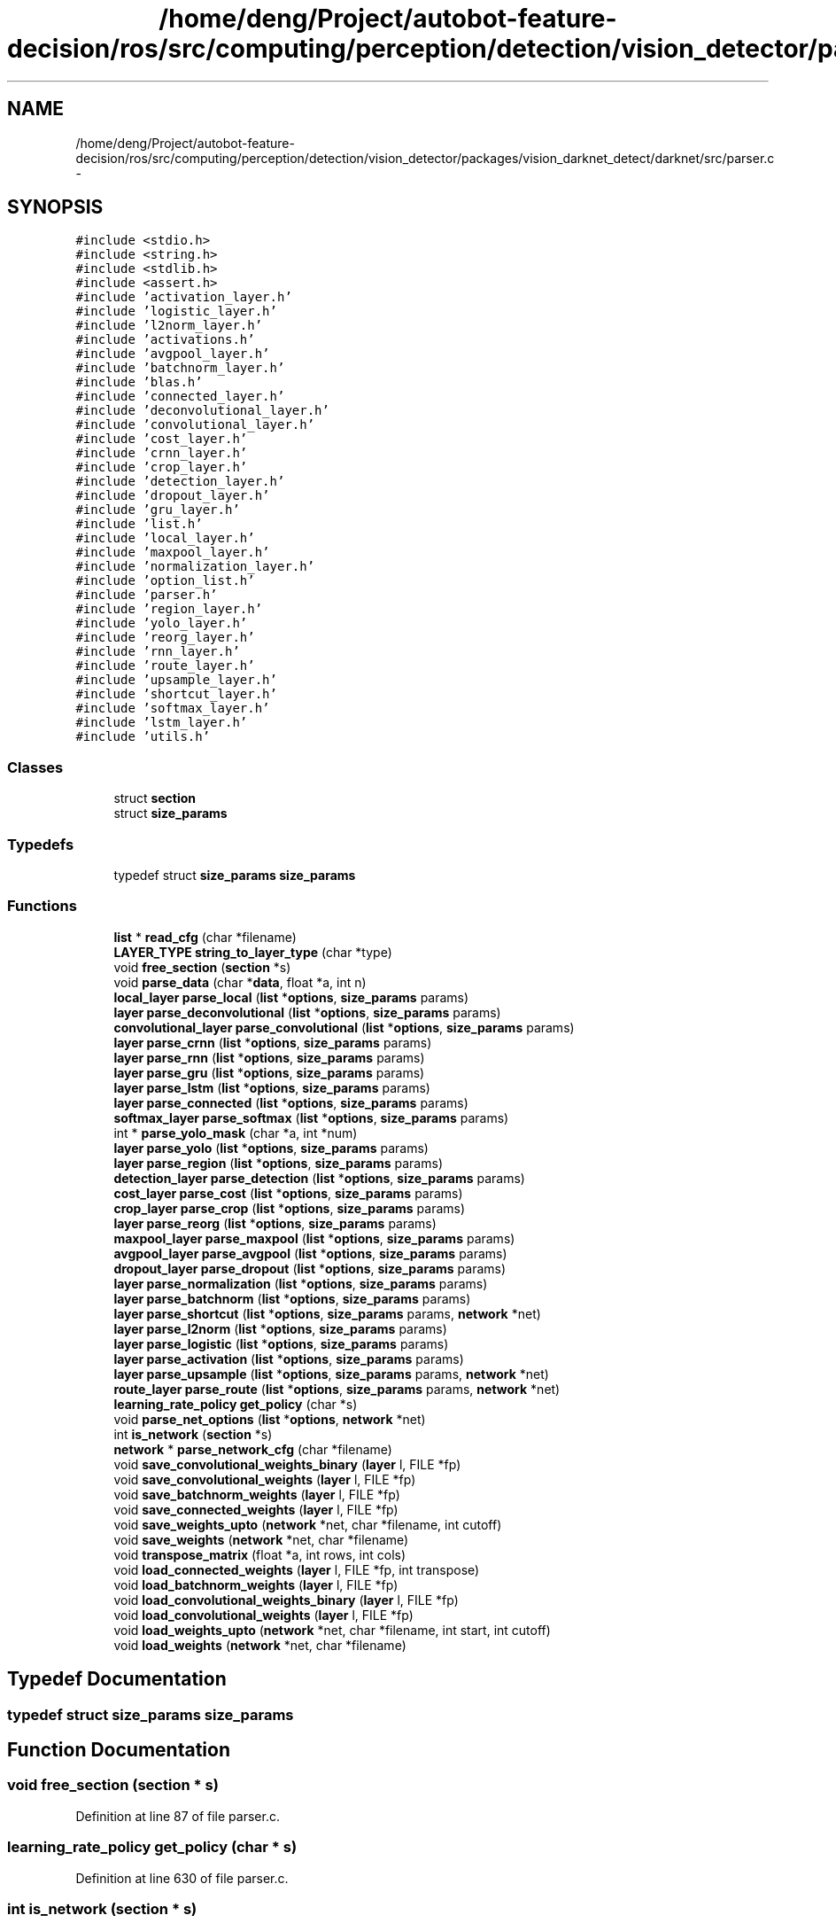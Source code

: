 .TH "/home/deng/Project/autobot-feature-decision/ros/src/computing/perception/detection/vision_detector/packages/vision_darknet_detect/darknet/src/parser.c" 3 "Fri May 22 2020" "Autoware_Doxygen" \" -*- nroff -*-
.ad l
.nh
.SH NAME
/home/deng/Project/autobot-feature-decision/ros/src/computing/perception/detection/vision_detector/packages/vision_darknet_detect/darknet/src/parser.c \- 
.SH SYNOPSIS
.br
.PP
\fC#include <stdio\&.h>\fP
.br
\fC#include <string\&.h>\fP
.br
\fC#include <stdlib\&.h>\fP
.br
\fC#include <assert\&.h>\fP
.br
\fC#include 'activation_layer\&.h'\fP
.br
\fC#include 'logistic_layer\&.h'\fP
.br
\fC#include 'l2norm_layer\&.h'\fP
.br
\fC#include 'activations\&.h'\fP
.br
\fC#include 'avgpool_layer\&.h'\fP
.br
\fC#include 'batchnorm_layer\&.h'\fP
.br
\fC#include 'blas\&.h'\fP
.br
\fC#include 'connected_layer\&.h'\fP
.br
\fC#include 'deconvolutional_layer\&.h'\fP
.br
\fC#include 'convolutional_layer\&.h'\fP
.br
\fC#include 'cost_layer\&.h'\fP
.br
\fC#include 'crnn_layer\&.h'\fP
.br
\fC#include 'crop_layer\&.h'\fP
.br
\fC#include 'detection_layer\&.h'\fP
.br
\fC#include 'dropout_layer\&.h'\fP
.br
\fC#include 'gru_layer\&.h'\fP
.br
\fC#include 'list\&.h'\fP
.br
\fC#include 'local_layer\&.h'\fP
.br
\fC#include 'maxpool_layer\&.h'\fP
.br
\fC#include 'normalization_layer\&.h'\fP
.br
\fC#include 'option_list\&.h'\fP
.br
\fC#include 'parser\&.h'\fP
.br
\fC#include 'region_layer\&.h'\fP
.br
\fC#include 'yolo_layer\&.h'\fP
.br
\fC#include 'reorg_layer\&.h'\fP
.br
\fC#include 'rnn_layer\&.h'\fP
.br
\fC#include 'route_layer\&.h'\fP
.br
\fC#include 'upsample_layer\&.h'\fP
.br
\fC#include 'shortcut_layer\&.h'\fP
.br
\fC#include 'softmax_layer\&.h'\fP
.br
\fC#include 'lstm_layer\&.h'\fP
.br
\fC#include 'utils\&.h'\fP
.br

.SS "Classes"

.in +1c
.ti -1c
.RI "struct \fBsection\fP"
.br
.ti -1c
.RI "struct \fBsize_params\fP"
.br
.in -1c
.SS "Typedefs"

.in +1c
.ti -1c
.RI "typedef struct \fBsize_params\fP \fBsize_params\fP"
.br
.in -1c
.SS "Functions"

.in +1c
.ti -1c
.RI "\fBlist\fP * \fBread_cfg\fP (char *filename)"
.br
.ti -1c
.RI "\fBLAYER_TYPE\fP \fBstring_to_layer_type\fP (char *type)"
.br
.ti -1c
.RI "void \fBfree_section\fP (\fBsection\fP *s)"
.br
.ti -1c
.RI "void \fBparse_data\fP (char *\fBdata\fP, float *a, int n)"
.br
.ti -1c
.RI "\fBlocal_layer\fP \fBparse_local\fP (\fBlist\fP *\fBoptions\fP, \fBsize_params\fP params)"
.br
.ti -1c
.RI "\fBlayer\fP \fBparse_deconvolutional\fP (\fBlist\fP *\fBoptions\fP, \fBsize_params\fP params)"
.br
.ti -1c
.RI "\fBconvolutional_layer\fP \fBparse_convolutional\fP (\fBlist\fP *\fBoptions\fP, \fBsize_params\fP params)"
.br
.ti -1c
.RI "\fBlayer\fP \fBparse_crnn\fP (\fBlist\fP *\fBoptions\fP, \fBsize_params\fP params)"
.br
.ti -1c
.RI "\fBlayer\fP \fBparse_rnn\fP (\fBlist\fP *\fBoptions\fP, \fBsize_params\fP params)"
.br
.ti -1c
.RI "\fBlayer\fP \fBparse_gru\fP (\fBlist\fP *\fBoptions\fP, \fBsize_params\fP params)"
.br
.ti -1c
.RI "\fBlayer\fP \fBparse_lstm\fP (\fBlist\fP *\fBoptions\fP, \fBsize_params\fP params)"
.br
.ti -1c
.RI "\fBlayer\fP \fBparse_connected\fP (\fBlist\fP *\fBoptions\fP, \fBsize_params\fP params)"
.br
.ti -1c
.RI "\fBsoftmax_layer\fP \fBparse_softmax\fP (\fBlist\fP *\fBoptions\fP, \fBsize_params\fP params)"
.br
.ti -1c
.RI "int * \fBparse_yolo_mask\fP (char *a, int *num)"
.br
.ti -1c
.RI "\fBlayer\fP \fBparse_yolo\fP (\fBlist\fP *\fBoptions\fP, \fBsize_params\fP params)"
.br
.ti -1c
.RI "\fBlayer\fP \fBparse_region\fP (\fBlist\fP *\fBoptions\fP, \fBsize_params\fP params)"
.br
.ti -1c
.RI "\fBdetection_layer\fP \fBparse_detection\fP (\fBlist\fP *\fBoptions\fP, \fBsize_params\fP params)"
.br
.ti -1c
.RI "\fBcost_layer\fP \fBparse_cost\fP (\fBlist\fP *\fBoptions\fP, \fBsize_params\fP params)"
.br
.ti -1c
.RI "\fBcrop_layer\fP \fBparse_crop\fP (\fBlist\fP *\fBoptions\fP, \fBsize_params\fP params)"
.br
.ti -1c
.RI "\fBlayer\fP \fBparse_reorg\fP (\fBlist\fP *\fBoptions\fP, \fBsize_params\fP params)"
.br
.ti -1c
.RI "\fBmaxpool_layer\fP \fBparse_maxpool\fP (\fBlist\fP *\fBoptions\fP, \fBsize_params\fP params)"
.br
.ti -1c
.RI "\fBavgpool_layer\fP \fBparse_avgpool\fP (\fBlist\fP *\fBoptions\fP, \fBsize_params\fP params)"
.br
.ti -1c
.RI "\fBdropout_layer\fP \fBparse_dropout\fP (\fBlist\fP *\fBoptions\fP, \fBsize_params\fP params)"
.br
.ti -1c
.RI "\fBlayer\fP \fBparse_normalization\fP (\fBlist\fP *\fBoptions\fP, \fBsize_params\fP params)"
.br
.ti -1c
.RI "\fBlayer\fP \fBparse_batchnorm\fP (\fBlist\fP *\fBoptions\fP, \fBsize_params\fP params)"
.br
.ti -1c
.RI "\fBlayer\fP \fBparse_shortcut\fP (\fBlist\fP *\fBoptions\fP, \fBsize_params\fP params, \fBnetwork\fP *net)"
.br
.ti -1c
.RI "\fBlayer\fP \fBparse_l2norm\fP (\fBlist\fP *\fBoptions\fP, \fBsize_params\fP params)"
.br
.ti -1c
.RI "\fBlayer\fP \fBparse_logistic\fP (\fBlist\fP *\fBoptions\fP, \fBsize_params\fP params)"
.br
.ti -1c
.RI "\fBlayer\fP \fBparse_activation\fP (\fBlist\fP *\fBoptions\fP, \fBsize_params\fP params)"
.br
.ti -1c
.RI "\fBlayer\fP \fBparse_upsample\fP (\fBlist\fP *\fBoptions\fP, \fBsize_params\fP params, \fBnetwork\fP *net)"
.br
.ti -1c
.RI "\fBroute_layer\fP \fBparse_route\fP (\fBlist\fP *\fBoptions\fP, \fBsize_params\fP params, \fBnetwork\fP *net)"
.br
.ti -1c
.RI "\fBlearning_rate_policy\fP \fBget_policy\fP (char *s)"
.br
.ti -1c
.RI "void \fBparse_net_options\fP (\fBlist\fP *\fBoptions\fP, \fBnetwork\fP *net)"
.br
.ti -1c
.RI "int \fBis_network\fP (\fBsection\fP *s)"
.br
.ti -1c
.RI "\fBnetwork\fP * \fBparse_network_cfg\fP (char *filename)"
.br
.ti -1c
.RI "void \fBsave_convolutional_weights_binary\fP (\fBlayer\fP l, FILE *fp)"
.br
.ti -1c
.RI "void \fBsave_convolutional_weights\fP (\fBlayer\fP l, FILE *fp)"
.br
.ti -1c
.RI "void \fBsave_batchnorm_weights\fP (\fBlayer\fP l, FILE *fp)"
.br
.ti -1c
.RI "void \fBsave_connected_weights\fP (\fBlayer\fP l, FILE *fp)"
.br
.ti -1c
.RI "void \fBsave_weights_upto\fP (\fBnetwork\fP *net, char *filename, int cutoff)"
.br
.ti -1c
.RI "void \fBsave_weights\fP (\fBnetwork\fP *net, char *filename)"
.br
.ti -1c
.RI "void \fBtranspose_matrix\fP (float *a, int rows, int cols)"
.br
.ti -1c
.RI "void \fBload_connected_weights\fP (\fBlayer\fP l, FILE *fp, int transpose)"
.br
.ti -1c
.RI "void \fBload_batchnorm_weights\fP (\fBlayer\fP l, FILE *fp)"
.br
.ti -1c
.RI "void \fBload_convolutional_weights_binary\fP (\fBlayer\fP l, FILE *fp)"
.br
.ti -1c
.RI "void \fBload_convolutional_weights\fP (\fBlayer\fP l, FILE *fp)"
.br
.ti -1c
.RI "void \fBload_weights_upto\fP (\fBnetwork\fP *net, char *filename, int start, int cutoff)"
.br
.ti -1c
.RI "void \fBload_weights\fP (\fBnetwork\fP *net, char *filename)"
.br
.in -1c
.SH "Typedef Documentation"
.PP 
.SS "typedef struct \fBsize_params\fP  \fBsize_params\fP"

.SH "Function Documentation"
.PP 
.SS "void free_section (\fBsection\fP * s)"

.PP
Definition at line 87 of file parser\&.c\&.
.SS "\fBlearning_rate_policy\fP get_policy (char * s)"

.PP
Definition at line 630 of file parser\&.c\&.
.SS "int is_network (\fBsection\fP * s)"

.PP
Definition at line 724 of file parser\&.c\&.
.SS "void load_batchnorm_weights (\fBlayer\fP l, FILE * fp)"

.PP
Definition at line 1107 of file parser\&.c\&.
.SS "void load_connected_weights (\fBlayer\fP l, FILE * fp, int transpose)"

.PP
Definition at line 1083 of file parser\&.c\&.
.SS "void load_convolutional_weights (\fBlayer\fP l, FILE * fp)"

.PP
Definition at line 1149 of file parser\&.c\&.
.SS "void load_convolutional_weights_binary (\fBlayer\fP l, FILE * fp)"

.PP
Definition at line 1119 of file parser\&.c\&.
.SS "void load_weights (\fBnetwork\fP * net, char * filename)"

.PP
Definition at line 1292 of file parser\&.c\&.
.SS "void load_weights_upto (\fBnetwork\fP * net, char * filename, int start, int cutoff)"

.PP
Definition at line 1202 of file parser\&.c\&.
.SS "\fBlayer\fP parse_activation (\fBlist\fP * options, \fBsize_params\fP params)"

.PP
Definition at line 566 of file parser\&.c\&.
.SS "\fBavgpool_layer\fP parse_avgpool (\fBlist\fP * options, \fBsize_params\fP params)"

.PP
Definition at line 488 of file parser\&.c\&.
.SS "\fBlayer\fP parse_batchnorm (\fBlist\fP * options, \fBsize_params\fP params)"

.PP
Definition at line 521 of file parser\&.c\&.
.SS "\fBlayer\fP parse_connected (\fBlist\fP * options, \fBsize_params\fP params)"

.PP
Definition at line 257 of file parser\&.c\&.
.SS "\fBconvolutional_layer\fP parse_convolutional (\fBlist\fP * options, \fBsize_params\fP params)"

.PP
Definition at line 177 of file parser\&.c\&.
.SS "\fBcost_layer\fP parse_cost (\fBlist\fP * options, \fBsize_params\fP params)"

.PP
Definition at line 417 of file parser\&.c\&.
.SS "\fBlayer\fP parse_crnn (\fBlist\fP * options, \fBsize_params\fP params)"

.PP
Definition at line 207 of file parser\&.c\&.
.SS "\fBcrop_layer\fP parse_crop (\fBlist\fP * options, \fBsize_params\fP params)"

.PP
Definition at line 429 of file parser\&.c\&.
.SS "void parse_data (char * data, float * a, int n)"

.PP
Definition at line 103 of file parser\&.c\&.
.SS "\fBlayer\fP parse_deconvolutional (\fBlist\fP * options, \fBsize_params\fP params)"

.PP
Definition at line 151 of file parser\&.c\&.
.SS "\fBdetection_layer\fP parse_detection (\fBlist\fP * options, \fBsize_params\fP params)"

.PP
Definition at line 393 of file parser\&.c\&.
.SS "\fBdropout_layer\fP parse_dropout (\fBlist\fP * options, \fBsize_params\fP params)"

.PP
Definition at line 501 of file parser\&.c\&.
.SS "\fBlayer\fP parse_gru (\fBlist\fP * options, \fBsize_params\fP params)"

.PP
Definition at line 236 of file parser\&.c\&.
.SS "\fBlayer\fP parse_l2norm (\fBlist\fP * options, \fBsize_params\fP params)"

.PP
Definition at line 547 of file parser\&.c\&.
.SS "\fBlocal_layer\fP parse_local (\fBlist\fP * options, \fBsize_params\fP params)"

.PP
Definition at line 130 of file parser\&.c\&.
.SS "\fBlayer\fP parse_logistic (\fBlist\fP * options, \fBsize_params\fP params)"

.PP
Definition at line 557 of file parser\&.c\&.
.SS "\fBlayer\fP parse_lstm (\fBlist\fP * options, \fBsize_params\fP params)"

.PP
Definition at line 247 of file parser\&.c\&.
.SS "\fBmaxpool_layer\fP parse_maxpool (\fBlist\fP * options, \fBsize_params\fP params)"

.PP
Definition at line 471 of file parser\&.c\&.
.SS "void parse_net_options (\fBlist\fP * options, \fBnetwork\fP * net)"

.PP
Definition at line 643 of file parser\&.c\&.
.SS "\fBnetwork\fP* parse_network_cfg (char * filename)"

.PP
Definition at line 730 of file parser\&.c\&.
.SS "\fBlayer\fP parse_normalization (\fBlist\fP * options, \fBsize_params\fP params)"

.PP
Definition at line 511 of file parser\&.c\&.
.SS "\fBlayer\fP parse_region (\fBlist\fP * options, \fBsize_params\fP params)"

.PP
Definition at line 341 of file parser\&.c\&.
.SS "\fBlayer\fP parse_reorg (\fBlist\fP * options, \fBsize_params\fP params)"

.PP
Definition at line 453 of file parser\&.c\&.
.SS "\fBlayer\fP parse_rnn (\fBlist\fP * options, \fBsize_params\fP params)"

.PP
Definition at line 222 of file parser\&.c\&.
.SS "\fBroute_layer\fP parse_route (\fBlist\fP * options, \fBsize_params\fP params, \fBnetwork\fP * net)"

.PP
Definition at line 589 of file parser\&.c\&.
.SS "\fBlayer\fP parse_shortcut (\fBlist\fP * options, \fBsize_params\fP params, \fBnetwork\fP * net)"

.PP
Definition at line 527 of file parser\&.c\&.
.SS "\fBsoftmax_layer\fP parse_softmax (\fBlist\fP * options, \fBsize_params\fP params)"

.PP
Definition at line 268 of file parser\&.c\&.
.SS "\fBlayer\fP parse_upsample (\fBlist\fP * options, \fBsize_params\fP params, \fBnetwork\fP * net)"

.PP
Definition at line 580 of file parser\&.c\&.
.SS "\fBlayer\fP parse_yolo (\fBlist\fP * options, \fBsize_params\fP params)"

.PP
Definition at line 303 of file parser\&.c\&.
.SS "int* parse_yolo_mask (char * a, int * num)"

.PP
Definition at line 282 of file parser\&.c\&.
.SS "\fBlist\fP* read_cfg (char * filename)"

.PP
Definition at line 876 of file parser\&.c\&.
.SS "void save_batchnorm_weights (\fBlayer\fP l, FILE * fp)"

.PP
Definition at line 964 of file parser\&.c\&.
.SS "void save_connected_weights (\fBlayer\fP l, FILE * fp)"

.PP
Definition at line 976 of file parser\&.c\&.
.SS "void save_convolutional_weights (\fBlayer\fP l, FILE * fp)"

.PP
Definition at line 943 of file parser\&.c\&.
.SS "void save_convolutional_weights_binary (\fBlayer\fP l, FILE * fp)"

.PP
Definition at line 911 of file parser\&.c\&.
.SS "void save_weights (\fBnetwork\fP * net, char * filename)"

.PP
Definition at line 1065 of file parser\&.c\&.
.SS "void save_weights_upto (\fBnetwork\fP * net, char * filename, int cutoff)"

.PP
Definition at line 992 of file parser\&.c\&.
.SS "\fBLAYER_TYPE\fP string_to_layer_type (char * type)"

.PP
Definition at line 46 of file parser\&.c\&.
.SS "void transpose_matrix (float * a, int rows, int cols)"

.PP
Definition at line 1070 of file parser\&.c\&.
.SH "Author"
.PP 
Generated automatically by Doxygen for Autoware_Doxygen from the source code\&.
